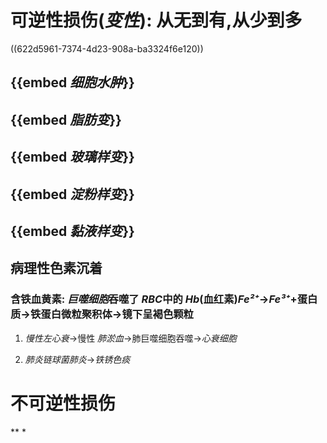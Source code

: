 * [[../assets/病理_损伤_天天师兄22考研_1647132068067_0.png]]
* 可逆性损伤([[变性]]): 从无到有,从少到多
((622d5961-7374-4d23-908a-ba3324f6e120))
** {{embed [[细胞水肿]]}}
** {{embed [[脂肪变]]}}
** {{embed [[玻璃样变]]}}
** {{embed [[淀粉样变]]}}
** {{embed [[黏液样变]]}}
** 病理性色素沉着
*** 含铁血黄素: [[巨噬细胞]]吞噬了 [[RBC]]中的 [[Hb]](血红素)[[Fe²⁺]]→[[Fe³⁺]]+蛋白质→铁蛋白微粒聚积体→镜下呈褐色颗粒
**** [[慢性左心衰]]→慢性 [[肺淤血]]→肺巨噬细胞吞噬→[[心衰细胞]]
**** [[肺炎链球菌肺炎]]→[[铁锈色痰]]
* 不可逆性损伤
**
*